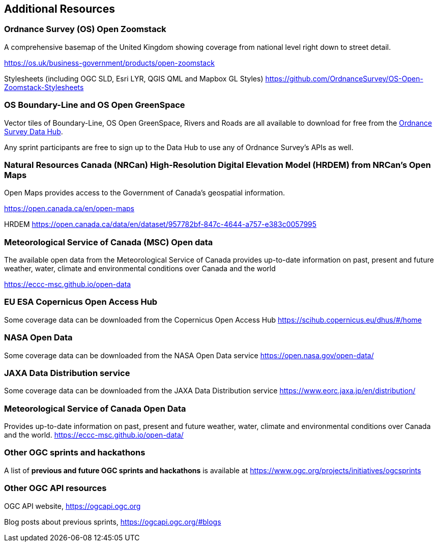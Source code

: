 == Additional Resources

=== Ordnance Survey (OS) Open Zoomstack

A comprehensive basemap of the United Kingdom showing coverage from national level right down to street detail.

https://os.uk/business-government/products/open-zoomstack

Stylesheets (including OGC SLD, Esri LYR, QGIS QML and Mapbox GL Styles) https://github.com/OrdnanceSurvey/OS-Open-Zoomstack-Stylesheets

=== OS Boundary-Line and OS Open GreenSpace

Vector tiles of Boundary-Line, OS Open GreenSpace, Rivers and Roads are all available to download for free from the https://osdatahub.os.uk[Ordnance Survey Data Hub].

Any sprint participants are free to sign up to the Data Hub to use any of Ordnance Survey's APIs as well.

=== Natural Resources Canada (NRCan) High-Resolution Digital Elevation Model (HRDEM) from NRCan's Open Maps

Open Maps provides access to the Government of Canada’s geospatial information.

https://open.canada.ca/en/open-maps

HRDEM https://open.canada.ca/data/en/dataset/957782bf-847c-4644-a757-e383c0057995

=== Meteorological Service of Canada (MSC) Open data

The available open data from the Meteorological Service of Canada provides up-to-date
information on past, present and future weather, water, climate and environmental
conditions over Canada and the world

https://eccc-msc.github.io/open-data

=== EU ESA Copernicus Open Access Hub

Some coverage data can be downloaded from the Copernicus Open Access Hub https://scihub.copernicus.eu/dhus/#/home

=== NASA Open Data

Some coverage data can be downloaded from the NASA Open Data service https://open.nasa.gov/open-data/

=== JAXA Data Distribution service

Some coverage data can be downloaded from the JAXA Data Distribution service https://www.eorc.jaxa.jp/en/distribution/

=== Meteorological Service of Canada Open Data

Provides up-to-date information on past, present and future weather, water, climate and environmental conditions over Canada and the world. https://eccc-msc.github.io/open-data/

=== Other OGC sprints and hackathons

A list of *previous and future OGC sprints and hackathons* is available at https://www.ogc.org/projects/initiatives/ogcsprints

=== Other OGC API resources

OGC API website, https://ogcapi.ogc.org

Blog posts about previous sprints, https://ogcapi.ogc.org/#blogs
